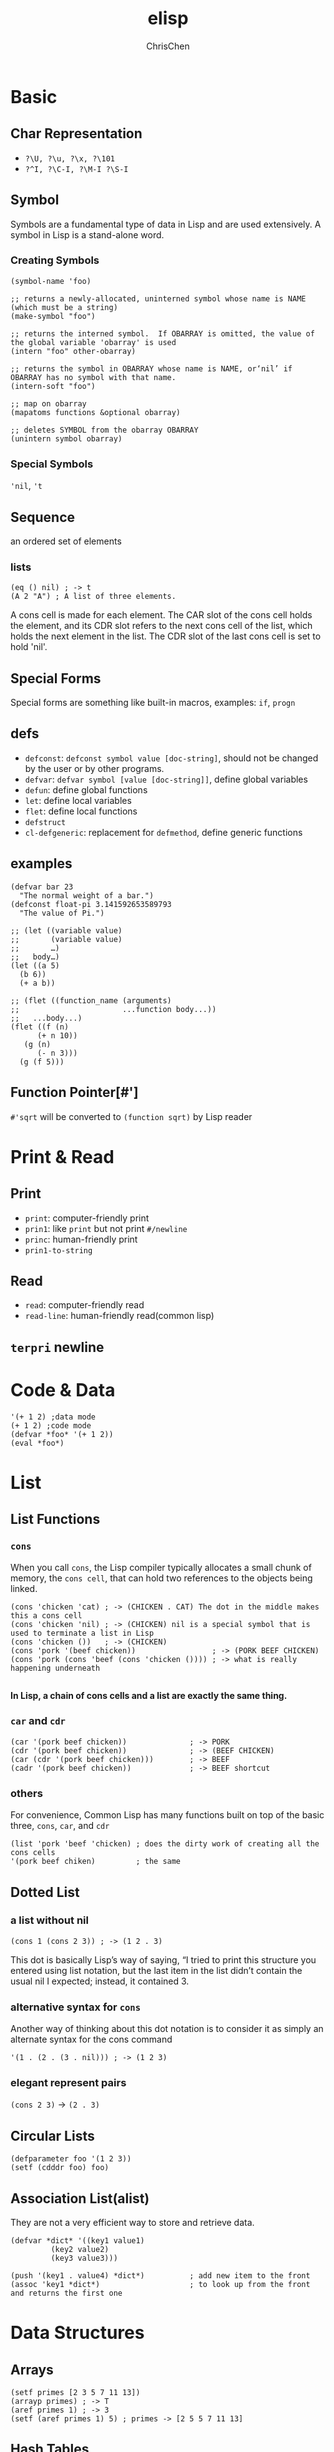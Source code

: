 #+TITLE: elisp
#+AUTHOR: ChrisChen
#+EMAIL: chrischen3121@gmail.com
#+OPTIONS: H:3 toc:2 num:2 ^:nil
#+LANGUAGE: en-US
#+SELECT_TAGS: export
#+EXCLUDE_TAGS: noexport

* Basic
** Char Representation
  - ~?\U, ?\u, ?\x, ?\101~
  - ~?^I, ?\C-I, ?\M-I ?\S-I~

** Symbol
  Symbols are a fundamental type of data in Lisp and are used extensively. A
  symbol in Lisp is a stand-alone word.
*** Creating Symbols
   #+BEGIN_SRC elisp
     (symbol-name 'foo)

     ;; returns a newly-allocated, uninterned symbol whose name is NAME (which must be a string)
     (make-symbol "foo")

     ;; returns the interned symbol.  If OBARRAY is omitted, the value of the global variable 'obarray' is used
     (intern "foo" other-obarray)

     ;; returns the symbol in OBARRAY whose name is NAME, or‘nil’ if OBARRAY has no symbol with that name.
     (intern-soft "foo")

     ;; map on obarray
     (mapatoms functions &optional obarray)

     ;; deletes SYMBOL from the obarray OBARRAY
     (unintern symbol obarray)
   #+END_SRC

*** Special Symbols
  ~'nil~, ~'t~
** Sequence
  an ordered set of elements
*** lists
   #+BEGIN_SRC elisp
     (eq () nil) ; -> t
     (A 2 "A") ; A list of three elements.
   #+END_SRC
   A cons cell is made for each element.  The CAR slot of the cons cell holds
   the element, and its CDR slot refers to the next cons cell of the list, which
   holds the next element in the list. The CDR slot of the last cons cell is set
   to hold 'nil'.
** Special Forms
  Special forms are something like built-in macros, examples: ~if~, ~progn~

** defs
  - ~defconst~: ~defconst symbol value [doc-string]~, should not be changed by the user or by other programs.
  - ~defvar~: ~defvar symbol [value [doc-string]]~, define global variables
  - ~defun~: define global functions
  - ~let~: define local variables
  - ~flet~: define local functions
  - ~defstruct~
  - ~cl-defgeneric~: replacement for ~defmethod~, define generic functions

** examples
   #+BEGIN_SRC elisp
     (defvar bar 23
       "The normal weight of a bar.")
     (defconst float-pi 3.141592653589793
       "The value of Pi.")

     ;; (let ((variable value)
     ;;       (variable value)
     ;;       …)
     ;;   body…)
     (let ((a 5)
	   (b 6))
       (+ a b))

     ;; (flet ((function_name (arguments)
     ;;                       ...function body...))
     ;;   ...body...)
     (flet ((f (n)
	       (+ n 10))
	    (g (n)
	       (- n 3)))
       (g (f 5)))
   #+END_SRC

** Function Pointer[#']
  ~#'sqrt~ will be converted to ~(function sqrt)~ by Lisp reader

* Print & Read
** Print
   - ~print~: computer-friendly print
   - ~prin1~: like ~print~ but not print ~#/newline~
   - ~princ~: human-friendly print
   - ~prin1-to-string~

** Read
   - ~read~: computer-friendly read
   - ~read-line~: human-friendly read(common lisp)
** ~terpri~ newline
* Code & Data
  #+BEGIN_SRC elisp
    '(+ 1 2) ;data mode
    (+ 1 2) ;code mode
    (defvar *foo* '(+ 1 2))
    (eval *foo*)
  #+END_SRC
* List
** List Functions
*** ~cons~
   When you call ~cons~, the Lisp compiler typically allocates a small chunk of memory, the =cons cell=,
   that can hold two references to the objects being linked.
   #+BEGIN_SRC elisp
     (cons 'chicken 'cat) ; -> (CHICKEN . CAT) The dot in the middle makes this a cons cell
     (cons 'chicken 'nil) ; -> (CHICKEN) nil is a special symbol that is used to terminate a list in Lisp
     (cons 'chicken ())   ; -> (CHICKEN)
     (cons 'pork '(beef chicken))                 ; -> (PORK BEEF CHICKEN)
     (cons 'pork (cons 'beef (cons 'chicken ()))) ; -> what is really happening underneath

   #+END_SRC
   *In Lisp, a chain of cons cells and a list are exactly the same thing.*

*** ~car~ and ~cdr~
   #+BEGIN_SRC elisp
     (car '(pork beef chicken))              ; -> PORK
     (cdr '(pork beef chicken))              ; -> (BEEF CHICKEN)
     (car (cdr '(pork beef chicken)))        ; -> BEEF
     (cadr '(pork beef chicken))             ; -> BEEF shortcut
   #+END_SRC

*** others
   For convenience, Common Lisp has many functions built on top of the basic three,
   ~cons~, ~car~, and ~cdr~
   #+BEGIN_SRC elisp
     (list 'pork 'beef 'chicken) ; does the dirty work of creating all the cons cells
     '(pork beef chiken)         ; the same
   #+END_SRC

** Dotted List
*** a list without nil
   #+BEGIN_SRC elisp
     (cons 1 (cons 2 3)) ; -> (1 2 . 3)
   #+END_SRC
   This dot is basically Lisp’s way of saying, “I tried to print this structure you entered
   using list notation, but the last item in the list didn’t contain the usual nil I expected;
   instead, it contained 3.

*** alternative syntax for ~cons~
   Another way of thinking about this dot notation is to consider it as simply an
   alternate syntax for the cons command
   #+BEGIN_SRC elisp
     '(1 . (2 . (3 . nil))) ; -> (1 2 3)
   #+END_SRC

*** elegant represent pairs
    ~(cons 2 3)~ -> ~(2 . 3)~

** Circular Lists
   #+BEGIN_SRC elisp
     (defparameter foo '(1 2 3))
     (setf (cdddr foo) foo)
   #+END_SRC
** Association List(alist)
   They are not a very efficient way to store and retrieve data.
  #+BEGIN_SRC elisp
    (defvar *dict* '((key1 value1)
		     (key2 value2)
		     (key3 value3)))

    (push '(key1 . value4) *dict*)          ; add new item to the front
    (assoc 'key1 *dict*)                    ; to look up from the front and returns the first one
  #+END_SRC
* Data Structures
** Arrays
   #+BEGIN_SRC elisp
     (setf primes [2 3 5 7 11 13])
     (arrayp primes) ; -> T
     (aref primes 1) ; -> 3
     (setf (aref primes 1) 5) ; primes -> [2 5 5 7 11 13]
   #+END_SRC

** Hash Tables
   #+BEGIN_SRC elisp
     (setf x (make-hash-table))
     (gethash 'nope x) ; -> nil
     (setf (gethash 'nope x) 5)
   #+END_SRC

** Return Multiple Values
   #+BEGIN_SRC elisp
     (defun foo ()
       (values 3 7))
     (multiple-value-bind (a b) (foo) (* a b))
   #+END_SRC
** Structure(OOP)
   #+BEGIN_SRC elisp
     (defstruct person name age gender)
     (setf john (make-person :name "john"
			     :age 37
			     :gender "male"))
     (person-age john)
     (setf (person-age john) 38)
   #+END_SRC
* Generic Functions
** Creating Generic Functions
   #+BEGIN_SRC elisp
     (cl-defgeneric add ((a number) (b number))
       (+ a b))
     (cl-defgeneric add ((a list) (b list))
       (append a b))
     (add 3 4)
     (add '(a b) '(c d))
   #+END_SRC
* Functional Programming
** Pros
   - Reduces Bugs(no side effect)
   - More Compact
   - More Elegant(try to keep 80% function "clean")

** Cons
   Performance has always been a huge concern with functional programs.
   Functional programmers have developed optimization techniques that
   can solve the vast majority of performance problems. These include
   memoization, tail call optimization, lazy evaluation, and higher-order
   programming

*** Memoization
    Memoization makes use of closures. *Lexical variables* are used for memoization.

*** Tail Call Optimization
    #+BEGIN_SRC elisp
      (defun my-length (lst)
	(if lst (1+ (my-length (cdr lst))) 0)) ; inefficient

      (my-length '(a b c d))

      (defun my-length (lst)
	(labels ((f (lst acc)
		    (if lst (f (cdr lst)
			       (1+ acc)) acc)))
	  (f lst 0)))                         ; tail call optimization
    #+END_SRC
    When a function in Lisp calls itself as its very last action, we call this action a *tail call*.
    A smart Lisp compiler, when seeing a tail call, can then say to itself, “Hey, since I don’t need
    to do anything more after calling f again, I can just go straight to f, without needing to put
    the current program context on the stack.” This is actually similar to performing a a *longjmp* in C++.

** Summary
  - Programs written in the functional style always give the same result when they are given the same values in their arguments.
  - Functional programs do not contain side effects.
  - A good strategy for writing Lisp programs is to break them into a clean, functional part and a dirty, imperative part.

* Meta Programming
** Quasiquoting[`]
   Quasiquoting is a technique that allows you to insert small bits of computer
   code into larger pieces of data.
  #+BEGIN_SRC elisp
    `(there are ,(+ 1 4) apples) ; -> there are 5 apples
    `(there are (+ 1 4) apples) ; -> there are (+ 1 4) apples
  #+END_SRC

** Macro programming
*** A Simple Macro
    #+BEGIN_SRC elisp
      (let ((foo (+ 2 3)))
	(* foo foo))

      (defmacro let1 (var val &rest body)
	`(let ((,var ,val))
	   ,@body)) ; get rid of the superfluous parentheses

      (let1 foo (+ 2 3)
	    (princ "Lisp is awesome!")
	    (* foo foo))

      (macroexpand '(let1 foo (+ 2 3)
			  (* foo foo))) ; for debug
    #+END_SRC

* Useful Functions & Marcos
  - ~ash~: shift
  - ~car~, ~cdr~, ~cons~, ~cadr~, ~cadadr~, ...
  - ~defvar~, ~setq~, ~setf~, ~let~
  - ~cl-flet~: defining local function, ~cl-labels~
  - ~()~, ~'()~, ~'nil~, ~nil~ are all false
  - ~mapcar~, ~apply~
  - ~substitute-if~
  - set ops: ~set-difference~, ~intersection~, ~remove-duplicates~
** Generic Functions
   ~length~, ~find-if~, ~count~, ~position~, ~some~, ~every~, ~reduce~, ~map/mapcar~
   ~subseq~, ~sort~
   #+BEGIN_SRC elisp
     (length '(a b c))
     (length "blub")
     (find-if #'numberp '(a b 5 d))
     (count 4 [1 4 4 5])
     (some #'numberp '(a b 5 d))
     (every #'numberp '(a b 5 d))
     (map 'list (lambda (x) (* 2 x)) '(3 4 6 5 2))
     (reduce #'+ '(3 4 6 5 2))
     (subseq "america" 2 6)
     (sort '(5 8 2 4 9 3 6) #'<)
   #+END_SRC

** conditionals
   ~if~, ~when~, ~unless~, ~cond~, ~or~, ~case~, ~and~
*** ~when~, ~unless~
    Eliminates the pain of ~progn~
*** ~cond~
    The ~cond~ form is the classic way to do branching in
    Lisp. Through the liberal use of parentheses, it allows for an
    implicit ~progn~, can handle more than one branch, and can even
    evaluate several conditions in succession.
    - using last ~t~ condition to guarantee that at least the last
      branch will be evaluated.
*** ~case~
    - ~otherwise~ like ~default~ in other language

*** ~eq~, ~equal~, etc.
    - ~eq~: reference comparison
    - ~equal~: content comparison (look the same)
    - ~eql~: like ~eq~, but handles comparisons of numbers and characters (compare these types by value)
    - ~equalp~:like ~equal~, and it can compare strings with different capitalizations and
    can compare integers against floating-point numbers
    #+BEGIN_SRC elisp
      (equal 'apple 'apple)                   ; -> T
      (equal (list 1 2 3)
	     (list 1 2 3))                    ; -> T
      (eq (list 1 2 3)
	  (list 1 2 3))                       ; -> NIL
      (eq 3.4 3.4)                            ; -> NIL
      (eql 3.4 3.4)                           ; -> T
      (equalp "Bob Smith" "bob smith")        ; -> T strange!
      (equalp 0 0.0)                          ; -> T
    #+END_SRC

** ~push/assoc~ idiom
   The ~assoc~ command always returns the first item it finds in a list. Using
   the ~push~ and ~assoc~ commands together allows us to pretend that values in
   an alist are changing, while still preserving old values(keep history of all
   old values).

** ~loop~ Macro
   #+BEGIN_SRC elisp
     (loop for i from 2 below 5 sum i)
     (loop for i in '(100 20 3) sum i)
     (loop for i below 5 do (print i) sum i) ; do other things
     (loop for i below 10 when (oddp i) sum i) ; do when ...
     (loop for i from 0
	   do (print i)
	   when (= i 5)
	   return 'finished) ; break loop
     (loop for i in '(2 3 4 5 6) collect (* i i)) ; return a list
     (loop for x below 10 for y below 10 collect(+ x y)) ; -> (0, 2, 4, 6, ...)
     (loop for x below 10
	   collect (loop for y below 10
			 collect (+ x y))) ; Cartesian product
     (loop for i
	   from 0
	   for day
	   in '(monday tuesday wednesday thursday friday saturday sunday)
	   collect (cons i day)) ; -> ((0 . monday) (1 . tuesday) ...)
   #+END_SRC
** ~format~ function
   #+BEGIN_SRC elisp
     (format "Add onion rings for only %.2f dollars more!" 1.5)
   #+END_SRC

* Profiling
  see benchmark.el
* Loading Process
- add to ~load-path~
- ~load-file~
- ~provide~, ~require~
** autoload
Things that can be auto-loaded generally involve anything "definable",
such as functions, macros, major or minor modes, groups, classes, and
so on.
#+BEGIN_SRC elisp
  (autoload 'some-function "some-file")

  ;;;###autoload
  (defun my-function ()
    ;; Source code...
    )

  ;;;###autoload
  (require 'helm)
#+END_SRC

** Eval after load
#+BEGIN_SRC elisp
  (with-eval-after-load 'helm
    ;; Code
    )
#+END_SRC

** use-package
